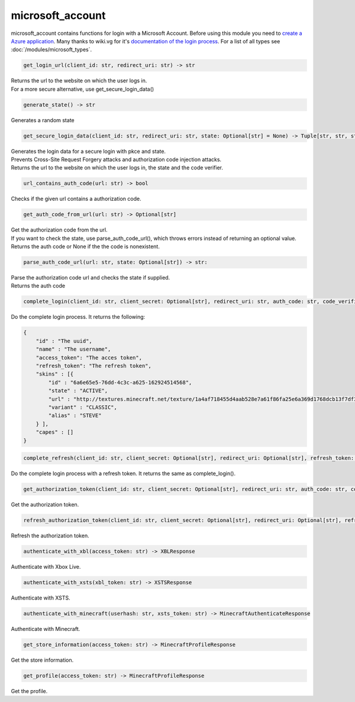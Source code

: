 microsoft_account
==========================
microsoft_account contains functions for login with a Microsoft Account. Before using this module you need to `create a Azure application <https://docs.microsoft.com/en-us/azure/active-directory/develop/quickstart-register-app>`_.
Many thanks to wiki.vg for it's `documentation of the login process <https://wiki.vg/Microsoft_Authentication_Scheme>`_.
For a list of all types see :doc:`/modules/microsoft_types`.

.. code:: python

    get_login_url(client_id: str, redirect_uri: str) -> str

| Returns the url to the website on which the user logs in.
| For a more secure alternative, use get_secure_login_data()

.. code:: python

    generate_state() -> str

Generates a random state

.. code:: python

    get_secure_login_data(client_id: str, redirect_uri: str, state: Optional[str] = None) -> Tuple[str, str, str]:

| Generates the login data for a secure login with pkce and state.
| Prevents Cross-Site Request Forgery attacks and authorization code injection attacks.
| Returns the url to the website on which the user logs in, the state and the code verifier.

.. code:: python

    url_contains_auth_code(url: str) -> bool

Checks if the given url contains a authorization code.

.. code:: python

    get_auth_code_from_url(url: str) -> Optional[str]

| Get the authorization code from the url.
| If you want to check the state, use parse_auth_code_url(), which throws errors instead of returning an optional value.
| Returns the auth code or None if the the code is nonexistent.

.. code:: python

    parse_auth_code_url(url: str, state: Optional[str]) -> str:

| Parse the authorization code url and checks the state if supplied.
| Returns the auth code

.. code:: python

    complete_login(client_id: str, client_secret: Optional[str], redirect_uri: str, auth_code: str, code_verifier: Optional[str] = None) -> CompleteLoginResponse:

Do the complete login process. It returns the following:

.. code:: json

    {
        "id" : "The uuid",
        "name" : "The username",
        "access_token": "The acces token",
        "refresh_token": "The refresh token",
        "skins" : [{
            "id" : "6a6e65e5-76dd-4c3c-a625-162924514568",
            "state" : "ACTIVE",
            "url" : "http://textures.minecraft.net/texture/1a4af718455d4aab528e7a61f86fa25e6a369d1768dcb13f7df319a713eb810b",
            "variant" : "CLASSIC",
            "alias" : "STEVE"
        } ],
        "capes" : []
    }

.. code:: python

    complete_refresh(client_id: str, client_secret: Optional[str], redirect_uri: Optional[str], refresh_token: str) -> CompleteLoginResponse:

Do the complete login process with a refresh token. It returns the same as complete_login().

.. code:: python

    get_authorization_token(client_id: str, client_secret: Optional[str], redirect_uri: str, auth_code: str, code_verifier: Optional[str]) -> AuthorizationTokenResponse:

Get the authorization token.

.. code:: python

    refresh_authorization_token(client_id: str, client_secret: Optional[str], redirect_uri: Optional[str], refresh_token: str) -> AuthorizationTokenResponse:

Refresh the authorization token.

.. code:: python

    authenticate_with_xbl(access_token: str) -> XBLResponse

Authenticate with Xbox Live.

.. code:: python

    authenticate_with_xsts(xbl_token: str) -> XSTSResponse

Authenticate with XSTS.

.. code:: python

    authenticate_with_minecraft(userhash: str, xsts_token: str) -> MinecraftAuthenticateResponse

Authenticate with Minecraft.

.. code:: python

    get_store_information(access_token: str) -> MinecraftProfileResponse

Get the store information.

.. code:: python

    get_profile(access_token: str) -> MinecraftProfileResponse

Get the profile.
